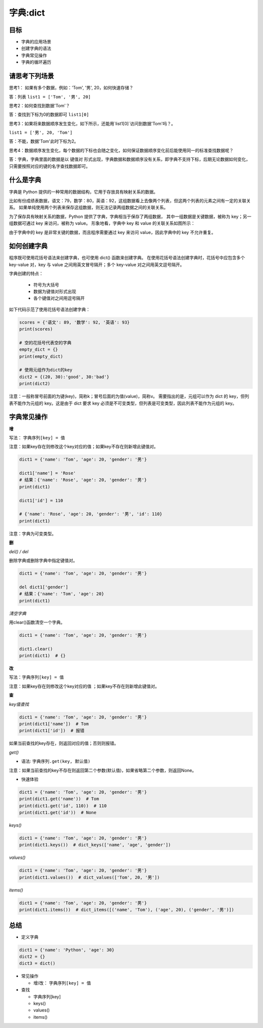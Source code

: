 =====================
字典:dict 
=====================

--------
目标
--------

- 字典的应用场景
- 创建字典的语法
- 字典常见操作
- 字典的循环遍历

----------------------
请思考下列场景
----------------------

思考1： 如果有多个数据，例如：'Tom', '男', 20，如何快速存储？

答：列表 ``list1 = ['Tom', '男', 20]``

思考2：如何查找到数据'Tom'？

答：查找到下标为0的数据即可 ``list1[0]``

思考3：如果将来数据顺序发生变化，如下所示，还能用`list1[0]`访问到数据'Tom'吗？。

``list1 = ['男', 20, 'Tom']``

答：不能，数据'Tom'此时下标为2。

思考4：数据顺序发生变化，每个数据的下标也会随之变化，如何保证数据顺序变化前后能使用同一的标准查找数据呢？

答：字典，字典里面的数据是以 ``键值对`` 形式出现，字典数据和数据顺序没有关系，即字典不支持下标，后期无论数据如何变化，只需要按照对应的键的名字查找数据即可。

------------------
什么是字典
------------------

字典是 Python 提供的一种常用的数据结构，它用于存放具有映射关系的数据。

比如有份成绩表数据，语文：79，数学：80，英语：92，这组数据看上去像两个列表，但这两个列表的元素之间有一定的关联关系。
如果单纯使用两个列表来保存这组数据，则无法记录两组数据之间的关联关系。

为了保存具有映射关系的数据，Python 提供了字典，字典相当于保存了两组数据，
其中一组数据是关键数据，被称为 key；另一组数据可通过 key 来访问，被称为 value。
形象地看，字典中 key 和 value 的关联关系如图所示：

.. image:: ../_static/c03/c03p04_i01_dict.png

由于字典中的 key 是非常关键的数据，而且程序需要通过 key 来访问 value，因此字典中的 key 不允许重复。



--------------------
如何创建字典
--------------------

程序既可使用花括号语法来创建字典，也可使用 dict() 函数来创建字典。
在使用花括号语法创建字典时，花括号中应包含多个 key-value 对，key 与 value 之间用英文冒号隔开；多个 key-value 对之间用英文逗号隔开。

字典创建的特点：

   - 符号为大括号
   - 数据为键值对形式出现
   - 各个键值对之间用逗号隔开

如下代码示范了使用花括号语法创建字典： 

.. code-block:: python
        
   scores = {'语文': 89, '数学': 92, '英语': 93}
   print(scores)
   
   # 空的花括号代表空的字典
   empty_dict = {}
   print(empty_dict)
   
   # 使用元组作为dict的key
   dict2 = {(20, 30):'good', 30:'bad'}
   print(dict2)  
 
注意：一般称冒号前面的为键(key)，简称k；冒号后面的为值(value)，简称v。
需要指出的是，元组可以作为 dict 的 key，但列表不能作为元组的 key。这是由于 dict 要求 key 必须是不可变类型，但列表是可变类型，因此列表不能作为元组的 key。


----------------
字典常见操作
----------------

**增**

写法： ``字典序列[key] = 值``

注意：如果key存在则修改这个key对应的值；如果key不存在则新增此键值对。
 

.. code-block:: python

   dict1 = {'name': 'Tom', 'age': 20, 'gender': '男'}
   
   dict1['name'] = 'Rose'
   # 结果：{'name': 'Rose', 'age': 20, 'gender': '男'}
   print(dict1)
   
   dict1['id'] = 110
   
   # {'name': 'Rose', 'age': 20, 'gender': '男', 'id': 110}
   print(dict1)


注意：字典为可变类型。



**删**

*del() / del*

删除字典或删除字典中指定键值对。

.. code-block:: python

   dict1 = {'name': 'Tom', 'age': 20, 'gender': '男'}
   
   del dict1['gender']
   # 结果：{'name': 'Tom', 'age': 20}
   print(dict1)




*清空字典*

用clear()函数清空一个字典。


.. code-block:: python

   dict1 = {'name': 'Tom', 'age': 20, 'gender': '男'}
   
   dict1.clear()
   print(dict1)  # {}


**改**

写法：``字典序列[key] = 值``

注意：如果key存在则修改这个key对应的值 ；如果key不存在则新增此键值对。

**查**

*key值查找*

.. code-block:: python

   dict1 = {'name': 'Tom', 'age': 20, 'gender': '男'}
   print(dict1['name'])  # Tom
   print(dict1['id'])  # 报错


如果当前查找的key存在，则返回对应的值；否则则报错。



*get()*

- 语法: ``字典序列.get(key, 默认值)``

注意：如果当前查找的key不存在则返回第二个参数(默认值)，如果省略第二个参数，则返回None。

- 快速体验

.. code-block:: python

   dict1 = {'name': 'Tom', 'age': 20, 'gender': '男'}
   print(dict1.get('name'))  # Tom
   print(dict1.get('id', 110))  # 110
   print(dict1.get('id'))  # None


*keys()*

.. code-block:: python

   dict1 = {'name': 'Tom', 'age': 20, 'gender': '男'}
   print(dict1.keys())  # dict_keys(['name', 'age', 'gender'])




*values()*

.. code-block:: python

   dict1 = {'name': 'Tom', 'age': 20, 'gender': '男'}
   print(dict1.values())  # dict_values(['Tom', 20, '男'])




*items()*

.. code-block:: python

   dict1 = {'name': 'Tom', 'age': 20, 'gender': '男'}
   print(dict1.items())  # dict_items([('name', 'Tom'), ('age', 20), ('gender', '男')])





------------
总结
------------

- 定义字典

.. code-block:: python

   dict1 = {'name': 'Python', 'age': 30}
   dict2 = {}
   dict3 = dict()


- 常见操作

  - 增/改： ``字典序列[key] = 值``

- 查找

  - 字典序列[key]
  - keys()
  - values()
  - items()




